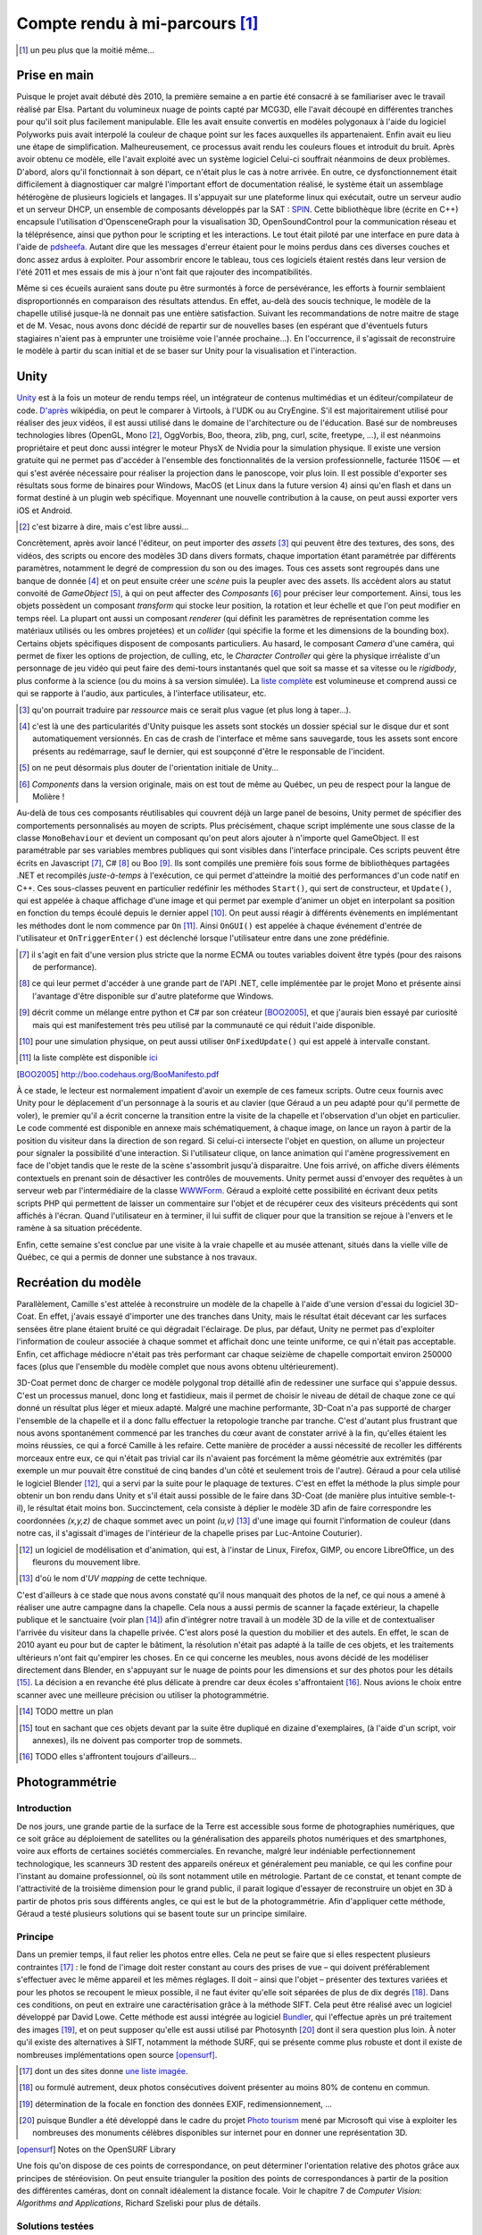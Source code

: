 
.. vim: tw=80 spell:

Compte rendu à mi-parcours [#]_
===============================

.. [#] un peu plus que la moitié même…

Prise en main
~~~~~~~~~~~~~

Puisque le projet avait débuté dès 2010, la première semaine a en partie été
consacré à se familiariser avec le travail réalisé par Elsa. Partant du
volumineux nuage de points capté par MCG3D, elle l'avait découpé en différentes
tranches pour qu'il soit plus facilement manipulable.  Elle les avait ensuite
convertis en modèles polygonaux à l'aide du logiciel Polyworks puis avait
interpolé la couleur de chaque point sur les faces auxquelles ils appartenaient.
Enfin avait eu lieu une étape de simplification.  Malheureusement, ce processus
avait rendu les couleurs floues et introduit du bruit. Après avoir obtenu ce
modèle, elle l'avait exploité avec un système logiciel  Celui-ci souffrait
néanmoins de deux problèmes. D'abord, alors qu'il fonctionnait à son départ, ce
n'était plus le cas à notre arrivée. En outre, ce dysfonctionnement était
difficilement à diagnostiquer car malgré l'important effort de documentation
réalisé, le système était un assemblage hétérogène de plusieurs logiciels et
langages. Il s'appuyait sur une plateforme linux qui exécutait, outre un serveur
audio et un serveur DHCP, un ensemble de composants développés par la SAT :
`SPIN <http://spinframework.org/content/overview>`_. Cette bibliothèque libre
(écrite en C++) encapsule l'utilisation d'OpensceneGraph pour la visualisation
3D, OpenSoundControl pour la communication réseau et la téléprésence, ainsi que
python pour le scripting et les interactions. Le tout était piloté par une
interface en pure data à l'aide de `pdsheefa
<http://code.sat.qc.ca/redmine/projects/pdsheefa/wiki/About>`_. Autant dire que
les messages d'erreur étaient pour le moins perdus dans ces diverses couches et
donc assez ardus à exploiter. Pour assombrir encore le tableau, tous ces
logiciels étaient restés dans leur version de l'été 2011 et mes essais de mis à
jour n'ont fait que rajouter des incompatibilités.

Même si ces écueils auraient sans doute pu être surmontés à force de
persévérance, les efforts à fournir semblaient disproportionnés en comparaison
des résultats attendus. En effet, au-delà des soucis technique, le modèle de la
chapelle utilisé jusque-là ne donnait pas une entière satisfaction. Suivant les
recommandations de notre maitre de stage et de M. Vesac, nous avons donc décidé
de repartir sur de nouvelles bases (en espérant que d'éventuels futurs
stagiaires n'aient pas à emprunter une troisième voie l'année prochaine…). En
l'occurrence, il s'agissait de reconstruire le modèle à partir du scan initial
et de se baser sur Unity pour la visualisation et l'interaction.

Unity
~~~~~

`Unity <http://unity3d.com/unity/>`_ est à la fois un moteur de rendu temps
réel, un intégrateur de contenus multimédias et un éditeur/compilateur de code.
`D'après <http://fr.wikipedia.org/wiki/Unity_(moteur_de_jeu)>`_ wikipédia, on
peut le comparer à Virtools, à l'UDK ou au CryEngine. S'il est majoritairement
utilisé pour réaliser des jeux vidéos, il est aussi utilisé dans le domaine de
l'architecture ou de l'éducation. Basé sur de nombreuses technologies libres
(OpenGL, Mono [#]_, OggVorbis, Boo, theora, zlib, png, curl, scite, freetype,
…), il est néanmoins propriétaire et peut donc aussi intégrer le moteur PhysX de
Nvidia pour la simulation physique. Il existe une version gratuite qui ne permet
pas d'accéder à l'ensemble des fonctionnalités de la version professionnelle,
facturée 1150€ — et qui s'est avérée nécessaire pour réaliser la projection dans
le panoscope, voir plus loin. Il est possible d'exporter ses résultats sous
forme de binaires pour Windows, MacOS (et Linux dans la future version 4) ainsi
qu'en flash et dans un format destiné à un plugin web spécifique. Moyennant une
nouvelle contribution à la cause, on peut aussi exporter vers iOS et Android.

.. [#] c'est bizarre à dire, mais c'est libre aussi…

Concrètement, après avoir lancé l'éditeur, on peut importer des *assets* [#]_
qui peuvent être des textures, des sons, des vidéos, des scripts ou encore des
modèles 3D dans divers formats, chaque importation étant paramétrée par
différents paramètres, notamment le degré de compression du son ou des images.
Tous ces assets sont regroupés dans une banque de donnée [#]_ et on peut ensuite
créer une *scène* puis la peupler avec des assets. Ils accèdent alors au statut
convoité de *GameObject* [#]_, à qui on peut affecter des *Composants* [#]_ pour
préciser leur comportement. Ainsi, tous les objets possèdent un composant
*transform* qui stocke leur position, la rotation et leur échelle et que l'on
peut modifier en temps réel. La plupart ont aussi un composant *renderer* (qui
définit les paramètres de représentation comme les matériaux utilisés ou les
ombres projetées) et un *collider* (qui spécifie la forme et les dimensions de
la bounding box). Certains objets spécifiques disposent de composants
particuliers. Au hasard, le composant *Camera* d'une caméra, qui permet de fixer
les options de projection, de culling, etc, le *Character Controller* qui gère
la physique irréaliste d'un personnage de jeu vidéo qui peut faire des
demi-tours instantanés quel que soit sa masse et sa vitesse ou le *rigidbody*,
plus conforme à la science (ou du moins à sa version simulée). La `liste
complète <http://unity3d.com/support/documentation/Components/index.html>`_ est
volumineuse et comprend aussi ce qui se rapporte à l'audio, aux particules, à
l'interface utilisateur, etc.

.. [#] qu'on pourrait traduire par *ressource* mais ce serait plus vague (et
        plus long à taper…).
.. [#] c'est là une des particularités d'Unity puisque les assets sont stockés
        un dossier spécial sur le disque dur et sont automatiquement versionnés.
        En cas de crash de l'interface et même sans sauvegarde, tous les assets
        sont encore présents au redémarrage, sauf le dernier, qui est soupçonné
        d'être le responsable de l'incident.
.. [#] on ne peut désormais plus douter de l'orientation initiale de Unity…
.. [#] *Components* dans la version originale, mais on est tout de même au
        Québec, un peu de respect pour la langue de Molière !

Au-delà de tous ces composants réutilisables qui couvrent déjà un large panel de
besoins, Unity permet de spécifier des comportements personnalisés au moyen de
scripts. Plus précisément, chaque script implémente une sous classe de la classe
``MonoBehaviour`` et devient un composant qu'on peut alors ajouter à n'importe
quel GameObject. Il est paramétrable par ses variables membres publiques qui
sont visibles dans l'interface principale. Ces scripts peuvent être écrits en
Javascript [#]_, C# [#]_ ou Boo [#]_. Ils sont compilés une première fois sous
forme de bibliothèques partagées .NET et recompilés *juste-à-temps* à
l'exécution, ce qui permet d'atteindre la moitié des performances d'un code
natif en C++. Ces sous-classes peuvent en particulier redéfinir les méthodes
``Start()``, qui sert de constructeur, et ``Update()``, qui est appelée à chaque
affichage d'une image et qui permet par exemple d'animer un objet en interpolant
sa position en fonction du temps écoulé depuis le dernier appel [#]_. On peut
aussi réagir à différents évènements en implémentant les méthodes dont le nom
commence par ``On`` [#]_. Ainsi ``OnGUI()`` est appelée à chaque événement
d'entrée de l'utilisateur et ``OnTriggerEnter()`` est déclenché lorsque
l'utilisateur entre dans une zone prédéfinie.

.. [#] il s'agit en fait d'une version plus stricte que la norme ECMA ou toutes
        variables doivent être typés (pour des raisons de performance).
.. [#] ce qui leur permet d'accéder à une grande part de l'API .NET, celle
        implémentée par le projet Mono et présente ainsi l'avantage d'être
        disponible sur d'autre plateforme que Windows.
.. [#] décrit comme un mélange entre python et C# par son créateur [BOO2005]_, et
        que j'aurais bien essayé par curiosité mais qui est manifestement très peu
        utilisé par la communauté ce qui réduit l'aide disponible.
.. [#] pour une simulation physique, on peut aussi utiliser ``OnFixedUpdate()``
        qui est appelé à intervalle constant.
.. [#] la liste complète est disponible `ici
        <http://unity3d.com/support/documentation/ScriptReference/MonoBehaviour.html>`_
.. [BOO2005] http://boo.codehaus.org/BooManifesto.pdf

À ce stade, le lecteur est normalement impatient d'avoir un exemple de ces
fameux scripts. Outre ceux fournis avec Unity pour le déplacement d'un
personnage à la souris et au clavier (que Géraud a un peu adapté pour qu'il
permette de voler), le premier qu'il a écrit concerne la transition entre la
visite de la chapelle et l'observation d'un objet en particulier. Le code
commenté est disponible en annexe mais schématiquement, à chaque image, on lance
un rayon à partir de la position du visiteur dans la direction de son regard. Si
celui-ci intersecte l'objet en question, on allume un projecteur pour signaler
la possibilité d'une interaction. Si l'utilisateur clique, on lance animation
qui l'amène progressivement en face de l'objet tandis que le reste de la scène
s'assombrit jusqu'à disparaitre. Une fois arrivé, on affiche divers éléments
contextuels en prenant soin de désactiver les contrôles de mouvements. Unity
permet aussi d'envoyer des requêtes à un serveur web par l'intermédiaire de la
classe `WWWForm
<http://docs.unity3d.com/Documentation/ScriptReference/WWWForm.html>`_. Géraud a
exploité cette possibilité en écrivant deux petits scripts PHP qui permettent de
laisser un commentaire sur l'objet et de récupérer ceux des visiteurs précédents
qui sont affichés à l'écran. Quand l'utilisateur en à terminer, il lui suffit de
cliquer pour que la transition se rejoue à l'envers et le ramène à sa situation
précédente.

Enfin, cette semaine s'est conclue par une visite à la vraie chapelle et au
musée attenant, situés dans la vielle ville de Québec, ce qui a permis de donner
une substance à nos travaux.

Recréation du modèle
~~~~~~~~~~~~~~~~~~~~

Parallèlement, Camille s'est attelée à reconstruire un modèle de la chapelle à
l'aide d'une version d'essai du logiciel 3D-Coat. En effet, j'avais essayé
d'importer une des tranches dans Unity, mais le résultat était décevant car les
surfaces sensées être plane étaient bruité ce qui dégradait l'éclairage. De
plus, par défaut, Unity ne permet pas d'exploiter l'information de couleur
associée à chaque sommet et affichait donc une teinte uniforme, ce qui n'était
pas acceptable. Enfin, cet affichage médiocre n'était pas très performant car
chaque seizième de chapelle comportait environ 250000 faces (plus que l'ensemble
du modèle complet que nous avons obtenu ultérieurement).

3D-Coat permet donc de charger ce modèle polygonal trop détaillé afin de
redessiner une surface qui s'appuie dessus. C'est un processus manuel, donc long
et fastidieux, mais il permet de choisir le niveau de détail de chaque zone ce
qui donné un résultat plus léger et mieux adapté. Malgré une machine
performante, 3D-Coat n'a pas supporté de charger l'ensemble de la chapelle et il
a donc fallu effectuer la retopologie tranche par tranche. C'est d'autant plus
frustrant que nous avons spontanément commencé par les tranches du cœur avant de
constater arrivé à la fin, qu'elles étaient les moins réussies, ce qui a forcé
Camille à les refaire. Cette manière de procéder a aussi nécessité de recoller
les différents morceaux entre eux, ce qui n'était pas trivial car ils n'avaient
pas forcément la même géométrie aux extrémités (par exemple un mur pouvait être
constitué de cinq bandes d'un côté et seulement trois de l'autre). Géraud a pour
cela utilisé le logiciel Blender [#]_, qui a servi par la suite pour le plaquage
de textures. C'est en effet la méthode la plus simple pour obtenir un bon rendu
dans Unity et s'il était aussi possible de le faire dans 3D-Coat (de manière
plus intuitive semble-t-il), le résultat était moins bon. Succinctement, cela
consiste à déplier le modèle 3D afin de faire correspondre les coordonnées
*(x,y,z)* de chaque sommet avec un point *(u,v)* [#]_ d'une image qui fournit
l'information de couleur (dans notre cas, il s'agissait d'images de l'intérieur
de la chapelle prises par Luc-Antoine Couturier).

.. [#] un logiciel de modélisation et d'animation, qui est, à l'instar de Linux,
        Firefox, GIMP, ou encore LibreOffice, un des fleurons du mouvement
        libre.
.. [#] d'où le nom d'*UV mapping* de cette technique.

C'est d'ailleurs à ce stade que nous avons constaté qu'il nous manquait des
photos de la nef, ce qui nous a amené à réaliser une autre campagne dans la
chapelle. Cela nous a aussi permis de scanner la façade extérieur, la chapelle
publique et le sanctuaire (voir plan [#]_) afin d'intégrer notre travail à un
modèle 3D de la ville et de contextualiser l'arrivée du visiteur dans la
chapelle privée. C'est alors posé la question du mobilier et des autels. En
effet, le scan de 2010 ayant eu pour but de capter le bâtiment, la résolution
n'était pas adapté à la taille de ces objets, et les traitements ultérieurs
n'ont fait qu'empirer les choses. En ce qui concerne les meubles, nous avons
décidé de les modéliser directement dans Blender, en s'appuyant sur le nuage de
points pour les dimensions et sur des photos pour les détails [#]_. La décision
a en revanche été plus délicate à prendre car deux écoles s'affrontaient [#]_.
Nous avions le choix entre scanner avec une meilleure précision ou utiliser la
photogrammétrie.

.. [#] TODO mettre un plan
.. [#] tout en sachant que ces objets devant par la suite être dupliqué en
        dizaine d'exemplaires, (à l'aide d'un script, voir annexes), ils ne
        doivent pas comporter trop de sommets.
.. [#] TODO elles s'affrontent toujours d'ailleurs…

Photogrammétrie
~~~~~~~~~~~~~~~

Introduction
____________

De nos jours, une grande partie de la surface de la Terre est accessible sous
forme de photographies numériques, que ce soit grâce au déploiement de
satellites ou la généralisation des appareils photos numériques et des
smartphones, voire aux efforts de certaines sociétés commerciales. En revanche,
malgré leur indéniable perfectionnement technologique, les scanneurs 3D restent
des appareils onéreux et généralement peu maniable, ce qui les confine pour
l'instant au domaine professionnel, où ils sont notamment utile en métrologie.
Partant de ce constat, et tenant compte de l'attractivité de la troisième
dimension pour le grand public, il parait logique d'essayer de reconstruire un
objet en 3D à partir de photos pris sous différents angles, ce qui est le but de
la photogrammétrie. Afin d'appliquer cette méthode, Géraud a testé plusieurs
solutions qui se basent toute sur un principe similaire.

Principe
________

Dans un premier temps, il faut relier les photos entre elles. Cela ne peut se
faire que si elles respectent plusieurs contraintes [#]_ : le fond de l'image
doit rester constant au cours des prises de vue – qui doivent préférablement
s'effectuer avec le même appareil et les mêmes réglages. Il doit – ainsi que
l'objet – présenter des textures variées et pour les photos se recoupent le
mieux possible, il ne faut éviter qu'elle soit séparées de plus de dix degrés
[#]_.  Dans ces conditions, on peut en extraire une caractérisation grâce à la
méthode SIFT. Cela peut être réalisé avec un logiciel développé par David Lowe.
Cette méthode est aussi intégrée au logiciel `Bundler
<http://phototour.cs.washington.edu/bundler/>`_, qui l'effectue après un pré
traitement des images [#]_, et on peut supposer qu'elle est aussi utilisé par
Photosynth [#]_ dont il sera question plus loin. À noter qu'il existe des
alternatives à SIFT, notamment la méthode SURF, qui se présente comme plus
robuste et dont il existe de nombreuses implémentations open source [opensurf]_.

.. [#] dont un des sites donne `une liste imagée
        <http://my3dscanner.com/index.php?option=com_k2&view=item&id=54:a-must-read-top-8-mistakes-of-our-users&Itemid=72>`_.
.. [#] ou formulé autrement, deux photos consécutives doivent présenter au moins
        80% de contenu en commun.
.. [#] détermination de la focale en fonction des données EXIF,
        redimensionnement, …
.. [#] puisque Bundler a été développé dans le cadre du projet `Photo tourism
        <http://phototour.cs.washington.edu/>`_ mené par Microsoft qui vise à exploiter
        les nombreuses des monuments célèbres disponibles sur internet pour en donner
        une représentation 3D.
.. [opensurf] Notes on the OpenSURF Library

Une fois qu'on dispose de ces points de correspondance, on peut déterminer
l'orientation relative des photos grâce aux principes de stéréovision. On peut
ensuite trianguler la position des points  de correspondances à partir de la
position des différentes caméras, dont on connaît idéalement la distance focale.
Voir le chapitre 7 de *Computer Vision: Algorithms and Applications*, Richard
Szeliski pour plus de détails.

Solutions testées
_________________

* MICMAC : développé par l'IGN pour traiter des photos satellites, cela semble
  une solution robuste mais plus adaptée à des dimensions larges et surtout très
  difficile d'accès car comme le dit l'article de présentation [micmac]_ : «*it
  is probably more complex but also more complete, its targeted user is rather
  professionals (architects, archaeologist, geomophologist) than people*».
  Effectivement, sorti des exemples, Géraud n'a pas eu le courage de modifier
  les cinq cents ligne du fichier de configuration en XML.

.. [micmac] micmac

* 3DSOM Pro : logiciel de la société Creative Dimension Software Ltd qui donnait
  aussi de très bons résultats sur les photos fournis à titre de démonstration
  [#]_.
  Malheureusement, la version d'essai était limitée à 14 jours, ne permettait
  pas d'exporter les modèles obtenus et coûtait 1349$ pour être débloquée.

.. [#] qui avaient manifestement été obtenues dans de très `bonnes conditions
    <http://www.3dsom.com/features/process.html>`_.

* CVMS et PVMS2 : ensemble de logiciels [#]_ qui exploitent la sortie de
  Bundler. `CVMS <http://grail.cs.washington.edu/software/cmvs/>`_ sert à
  préparer les données pour un traitement par lot sur un cluster tandis que
  `PVMS2 <http://grail.cs.washington.edu/software/pmvs/>`_ reconstitue
  effectivement un nuage de points dense. La configuration n'est `pas trop
  compliquée <http://grail.cs.washington.edu/software/pmvs/documentation.html>`_
  mais les résultats n'étaient pas très complet mais sollicitaient en revanche
  lourdement la machine pour être obtenus.

.. [#] des binaires pour windows sont disponibles sur ce `site
        <http://opensourcephotogrammetry.blogspot.fr/>`_.

* VisualSFM  : il s'agit d'une `interface graphique
  <http://www.cs.washington.edu/homes/ccwu/vsfm/>`_ au deux logiciels précédents
  qui présente donc les mêmes défauts et les mêmes qualités.

* PhotoSynth Toolkit : `Solution
  <http://www.visual-experiments.com/tag/photosynthtoolkit/>`_ développée par un
  ingénieur français sur son temps libre et qui consiste à utiliser le service
  PhotoSynth de Microsoft pour extraire les relations entre les images et les
  fournir en entrée à PVMS. Là encore, les résultats semblaient prometteurs mais
  le logiciel ne s'exécutait que sur windows 64 bit que seul le portable de
  Géraud possédait et qui n'est pas malheureusement pas assez puissant pour
  traiter plus d'une vingtaine de photos en un temps raisonnable [#]_.

.. [#] c'est-à-dire qui ne se compte pas en dizaines d'heures d'écran noir et de
        processeur chauffant comme les forges de l'enfer.

Reste les solutions en lignes, qui ne présente pas cet inconvénient :

* My 3D scanner : service gratuit qui récupère au plus 200 Mo de photos d'un
  objet [#]_ et en propose — après quelques heures d'un traitement qui se base
  notamment sur les `incontournables Bundler et PVMS
  <http://www.my3dscanner.com/index.php?option=com_k2&view=item&id=58:how-it-works&Itemid=57>`_
  —  une version en nuage de points et un modèle polygonal sur lequel on peut
  transférer la couleur des points individuels.

.. [#] voir une vidéo, ce qui permet d'exploiter les techniques de structures
        from motion.

* ARC 3D : Un  service de même nature est `proposé
  <http://homes.esat.kuleuven.be/~visit3d/webservice/v2/index.php>`_ par
  l'université de Louvain. Il se distingue par son intégration poussée avec
  Meshlab [arc3d]_ qui permet de régler différents paramètres de la reconstruction et par
  le fait que le modèle polygonal est *UV-mappé* sur les photos d'entrée, même
  si cela reste impossible à manipuler à la main.

.. [arc3d] Web-based 3D Reconstruction Service

Notons enfin qu'il existe de nombreuses autres solutions référencées dans ce
`forum <http://pgrammetry.com/forum/>`_ ou plus simplement sur `wikipédia
<http://en.wikipedia.org/wiki/Photogrammetry#Current_suite_of_software>`_.

Récapitulatif
_____________

==================      ========  =====================         =============  ==========
Système                 Type      Licence et coût               Documentation  Résultat
==================      ========  =====================         =============  ==========
MICMAC                  logiciel  GPL, gratuit                  succincte      N/A
3DSOM                   logiciel  propriétaire, 1349$           N/A            N/A
PVMS2                   logiciel  GPL, gratuit                  suffisante     très lourd
VisualSFM               logiciel  GPL, gratuit                  suffisante     lourd
PhotoSynth Toolkit      logiciel  mixte, gratuit                suffisante     lourd
My 3D scanner           web       propriétaire, gratuit         imagée         bon
ARC 3D                  web       propriétaire, gratuit         fournie        bon
==================      ========  =====================         =============  ==========

Animation
~~~~~~~~~

En sus de l'interactivité, on peut rendre le modèle plus crédible et donc plus
immersif en y ajoutant du mouvement. Il faut toutefois garder à l'esprit que
l'atmosphère de recueillement qui imprègne le lieu empêche de se lancer dans une
débauche d'effets cinématique. Nous avions donc considérer initialement trois
type de mouvements : l'ouverture et la fermeture des portes lors des entrées et
sorties afin d'augmenter le réalisme, le déplacement d'une barre pour les genoux
sous les sièges, ce qui permet de mieux appréhender l'objet et enfin le
mouvement des pages d'un livre qu'on tourne.

C'est aussi l'occasion de présenter trois méthodes d'animation disponible sous
Blender qui s'exportent avec des fortunes diverses sous Unity.

* images clés : la plus simple des trois, qui est d'ailleurs disponible
  directement dans Unity. Elle consiste à choisir la propriété numérique que
  l'on veut voir varier au cours du temps (la position en x du centre de gravité
  de l'objet ou la composante rouge de son matériau), lui donner des valeurs à
  certains temps clé [#]_ et à interpoler entre ces différents instants [#]_.
  Cela convient bien à des mouvements de solides rigides et on peut s'aider d'un
  objet qui sert de chemin pour suivre des trajectoires complexes. En revanche,
  tous les sommets de l'objet conservent leur position relative. Si l'on veut
  lui faire subir des déformations, il faut donc se tourner vers une des autres
  méthodes.

.. [#] l'unité de temps étant la *frame* (d'où encore une fois le nom de la
        technique), qu'on retrouve 24 ou 60 fois par seconde, et qui permet de faire
        varier la vitesse de l'animation suivant les besoins.
.. [#] on peut choisir entre une interpolation constante, linéaire ou de bézier.

* squelette : on attache à l'objet un squelette composé de différents os
  organisés de façon hiérarchique [#]_. Chacun de ces os affectent chaque sommet
  avec un poids compris entre 0 et 1 (la situation la plus simple étant celle ou
  tous les poids valent soit 0 soit 1, ainsi à chaque os est associé un ensemble
  unique de sommets). On fait alors bouger chaque os avec la technique des
  images clés et l'objet se déforme pour suivre son squelette. C'est évidemment
  une technique particulièrement employée pour les personnages de jeux vidéo
  [#]_ donc elle bien supportée par Unity.

.. [#] les os fils « subissent » les rotations des os desquelles ils descendent
        (ceux à qui ils sont attachés par la tête).

.. [#] puisqu'outre son aspect intuitif, on peut la combiner avec la *motion
        capture* ou la cinématique inverse, qui consiste à spécifier les
        positions finales des os terminaux et laisser le logiciel calculer les
        mouvements des os intermédiaires.

* *vertex morphing* [#]_ : Cette dernière méthode consiste à stocker différente
  version d'un modèle, qui diffère par la position relative de certains sommets.
  Ces versions sont appelées *morph target* et à l'affichage de l'objet, on
  réalise une combinaison linéaire de certaines *morph target* pour obtenir la
  position effective de tous les sommets de l'objet. Pour reprendre l'exemple
  d'un jeu vidéo, un artiste peut réaliser des versions mâle, femelle, grosse et
  maigre du personnage et via des curseurs, le joueur peut ainsi personnaliser
  la morphologie de son avatar. C'est toutefois une méthode moins
  anthropomorphique que l'animation squelettale qui peut donc s'adapter à une
  classe plus large d'objets. En revanche, elle n'est pas supportée nativement
  par Unity. Il existe un `plugin pour Blender
  <http://rezzable.com/metamorph>`_, qui ne fonctionne pas avec la dernière
  version et qui donc été assez laborieux à mettre en place. Géraud a essayé de
  l'utiliser pour corner les pages du livres en train de se tourner mais il
  stocke les déplacements des sommets dans une image (dont les composantes
  rouge, vert, bleu représente un vecteur) dont la résolution n'était compatible
  avec la finesse des pages, ce qui donnait un résultat décevant.

.. [#] qu'on pourrait traduire par « déformation de sommets », mais aucune
        personne saine d'esprit ne s'y risquerait.

Le panoscope
~~~~~~~~~~~~

L'immersion dépend en grande partie de dispositif d'affichage utilisé. Même s'il
n'est pas rare de croiser des gens totalement absorbés par l'écran de 15 cm² de
leur téléphone, plus l'affichage se rapproche de la vision naturelle, plus
l'impression de réalisme est renforcée. À ce titre, le LAMIC dispose, outre des
projecteurs balayant les 4 murs d'une vaste pièce blanche, d'un `panoscope
<http://tot.sat.qc.ca/dispositifs_panoscopes.html.>`_ Il s'agit d'un écran
hémisphérique rigide qui enveloppe l'utilisateur pour recouvrer tout son champ
de vision. Il combiné à un projecteur hémisphérique situé au centre du cercle
supérieur. Dès lors se pose la question de la méthode à employer pour exploiter
cet écran exotique.

Comme nous l'a expliqué `Sébastien Roy
<http://www.iro.umontreal.ca/~roys/fr_index.shtml>`_, il « suffit » [#]_ de
projeter la géométrie de l'écran à plat et d'y plaquer une image qui va
compenser la déformation. On peut donc réutiliser la méthode de l'UV mapping et
c'est d'ailleurs ce qu'a fait la SAT. Géraud a récupéré un projet Unity qui
mettait cette technique à l'œuvre : cinq caméras attachées au point de vue
filmait la scène vers la gauche, la droite, le haut, le bas, l'avant et
l'arrière et plaçait le résultat dans une *RenderTexture*. Ces textures étaient
alors appliquées à la bonne position sur un cercle aplatit représentant le dôme,
qui était à son tour filmé par la caméra principale.

.. [#] sauf que ça va faire un mois et demi, et que ça ne marche pas mieux qu'au
        premier jour. L'un des problèmes et qu'il faut utiliser la résolution native du
        projecteur pour un résultat optimal, ce que Mac OS se refuse à faire avec un
        acharnement qui confine à l'insolence. L'autre écueil étant que la projection UV
        doit compenser les distortions de la lentille, ce qui nécessite des informations
        assez précises.

Nuage de points
~~~~~~~~~~~~~~~

La matière première de notre modélisation, à part les cas simples où une photo
de profil suffisait, a constitué en des nuage de points. Il existe de
`nombreuses méthodes
<http://fr.wikipedia.org/wiki/Scanner_tridimensionnel#Techniques_de_collecte_de_données>`_
pour scanner un objet en 3D. Ainsi, MCG3D utilise `un produit conçu par Arius3D
<http://www.arius3d.com/a3dscanner.html>`_, qui est un scanner sans contact
actif par triangulation laser fournissant en sortie trois coordonnées spatiales
par points associées à une couleur. Ces techniques ont toutefois en commun de ne
fournir qu'un échantillon des sommets qui constitue l'objet, sans pouvoir
capturer d'information sur la surface continue qui les relie. Or la solution la
plus courante (et donc devenue la plus riche et la plus performante au fil du
temps) pour afficher des objets en synthèse d'image se base sur des modèles
polygonaux [#]_, ce qui nécessite un post traitement qui s'est avéré
particulièrement ardu et chronophage.

.. [#] même si dans une perspective artistique, on peut essayer de travailler
        l'esthétique du nuage de points.

Affichage tel quel
__________________

Les fichiers fournis par MCG3D étaient dans un format simplissime : chaque ligne
contient les trois coordonnées d'un point et son intensité suivant les trois
composantes rouge, verte et bleue. Une idée tout aussi simple est alors de lire
ce fichier ligne à ligne et d'ajouter à chaque fois la particule correspondante
à un système de particules `disponible
<http://docs.unity3d.com/Documentation/ScriptReference/ParticleSystem.html>`_
dans Unity. Malheureusement, si le résultat est globalement celui auquel on
s'attend [photo], les performances sont déplorables (8 images par seconde
pour 350 000 points alors que la chapelle intérieure à la résolution de 2mm en
contient plus de quatre millions) et l'affichage intermittent. Une des solutions
est de ne conserver qu'un point sur *n*, car même si cette approche paraît un
peu brutale, un `exemple sur internet
<http://scotland.proximity.on.ca/asalga/demos/freecam/>`_ semblait prometteur.
On pourrait aussi essayer de découper le nuage entier en sous cubes pour
n'afficher que ceux qui sont dans le champ de vision de l'utilisateur.

Triangulation
_____________

Les scans sont tellement détaillés que l'œil humain n'a aucun mal à en extraire
une représentation surfacique. À titre d'exemple, nous avons mené nos premiers
essais sur l'autel droit issu du scan de 2010 qui compte 130 000 points, avant
de récupérer une version fusionnée du scan de 2012 de près de 900 000 points.
Mais ce n'est manifestement pas l'avis de l'ordinateur, d'abord à cause du bruit
de mesure, qui perturbe les surfaces planes [#]_. Ensuite parce qu'à cause des
occlusions, il faut scanner les objets sous différents angles et que la réunion
de ces données multiples introduit de nouvelles ambigüités. C'est
particulièrement flagrant sur l'autel, qui possède des formes organiques assez
fines.

.. [#] problème que l'on peut atténuer en utilisant un filtre médian, au prix de
        la perte de détails.

Nous avons utilisé deux logiciels pour essayer d'obtenir des polygones à partir
d'un nuage de points, même s'il en existe bien d'autres, comme `Geomagic
<http://www.geomagic.com/en/products/wrap/overview/>`_ présenté de façon
impressionnante lors d'une réunion chez Creaform.

* Polywork : utilisé par MCG3D et dont le LAMIC possède la version 2010. C'est
  `un logiciel complexe destinée à l'industrie
  <http://www.innovmetric.com/polyworks/3D-scanners/home.aspx?lang=en>`_. À
  force d'essais, nous avions abouti à un modèle probant de 1,7 millions de
  faces, qui possédait malheureusement l'agaçant défaut de ne pas avoir toutes
  ses faces orientées du même sens, ce qui était difficile à corriger, tant
  manuellement qu'automatiquement. [photo ?]

* `Meshlab <http://meshlab.sourceforge.net/>`_ : initialement développé au sein
  de l'université de Pise par des étudiants en informatique, il implémente de
  nombreuses techniques concernant les maillages parues dans des articles
  universitaires. On peut ainsi calculer les normales des points [#]_ à partir
  de ses voisins avant d'effectuer une reconstruction de Poisson [#]_ et de
  transférer les couleurs des points à la face dont ils sont les plus proches. Là
  encore, les résultats ne sont pas ridicules mais jurent avec la modélisation
  soignée du chœur de la chapelle.

.. [#] qui correspond grosso modo à la moyenne des normales des faces contenant
        ce point dans le polygone convexe enveloppant le nuage.
.. [#] détailler la méthode ?

Ces méthodes étant assez gourmandes en ressource, il nous a paru plus prudent de
procéder autrement pour les nuages correspondants à l'extérieur (2,3 millions de
points), à l'intérieur de la chapelle publique (4,5M) et au sanctuaire (2,8M),
d'autant que ce sont des zones qui ne sont pas prioritaires [#]_. En
l'occurrence, en utilisant Blender, on crée une esquisse plane qui reprend les
grands traits de la structure considérée [#]_, on la subdivise en utilisant
l'algorithme de `Catmull-Clark
<https://en.wikipedia.org/wiki/Catmull–Clark_subdivision_surface>`_ pour
affiner sa précision, on projette chacun de ses sommets sur le sommet le plus
proche dans le nuage et on effectue un filtre médian pour adoucir le résultat et
enlever les points aberrants. Le résultat peut évident s'avérer assez éloigné de
la réalité, mais suffit à en fournir une illusion satisfaite et la surface
obtenue est d'une grande régularité [photo].

.. [#] même s'il serait aussi tentant de les afficher directement en points.
.. [#] puisque selon Thierry Moszkowicz, la détection d'arêtes en 3D est un
        problème délicat, alors même qu'il est bien maitrisé en 2D et qu'on
        possède des informations de couleur.
